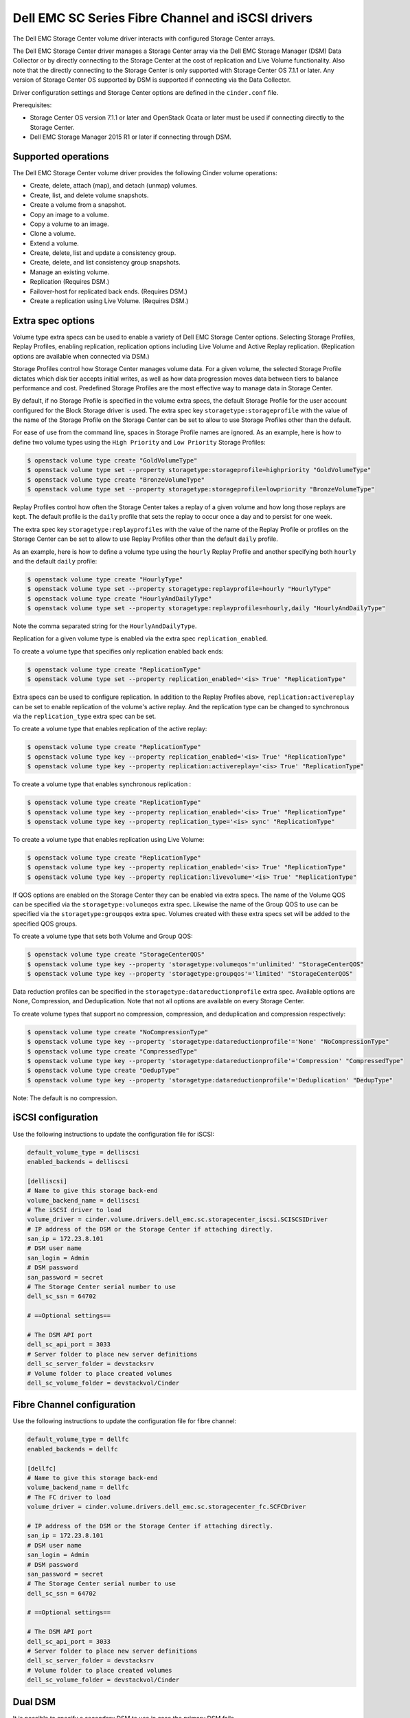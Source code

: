 ==================================================
Dell EMC SC Series Fibre Channel and iSCSI drivers
==================================================

The Dell EMC Storage Center volume driver interacts with configured Storage
Center arrays.

The Dell EMC Storage Center driver manages a Storage Center array via the
Dell EMC Storage Manager (DSM) Data Collector or by directly connecting to
the Storage Center at the cost of replication and Live Volume functionality.
Also note that the directly connecting to the Storage Center is only
supported with Storage Center OS 7.1.1 or later. Any version of Storage
Center OS supported by DSM is supported if connecting via the Data
Collector.

Driver configuration settings and Storage Center options are defined in the
``cinder.conf`` file.

Prerequisites:

- Storage Center OS version 7.1.1 or later and OpenStack Ocata or later
  must be used if connecting directly to the Storage Center.
- Dell EMC Storage Manager 2015 R1 or later if connecting through DSM.

Supported operations
~~~~~~~~~~~~~~~~~~~~

The Dell EMC Storage Center volume driver provides the following Cinder
volume operations:

-  Create, delete, attach (map), and detach (unmap) volumes.
-  Create, list, and delete volume snapshots.
-  Create a volume from a snapshot.
-  Copy an image to a volume.
-  Copy a volume to an image.
-  Clone a volume.
-  Extend a volume.
-  Create, delete, list and update a consistency group.
-  Create, delete, and list consistency group snapshots.
-  Manage an existing volume.
-  Replication (Requires DSM.)
-  Failover-host for replicated back ends. (Requires DSM.)
-  Create a replication using Live Volume. (Requires DSM.)

Extra spec options
~~~~~~~~~~~~~~~~~~

Volume type extra specs can be used to enable a variety of Dell EMC Storage
Center options. Selecting Storage Profiles, Replay Profiles, enabling
replication, replication options including Live Volume and Active Replay
replication. (Replication options are available when connected via DSM.)

Storage Profiles control how Storage Center manages volume data. For a
given volume, the selected Storage Profile dictates which disk tier
accepts initial writes, as well as how data progression moves data
between tiers to balance performance and cost. Predefined Storage
Profiles are the most effective way to manage data in Storage Center.

By default, if no Storage Profile is specified in the volume extra
specs, the default Storage Profile for the user account configured for
the Block Storage driver is used. The extra spec key
``storagetype:storageprofile`` with the value of the name of the Storage
Profile on the Storage Center can be set to allow to use Storage
Profiles other than the default.

For ease of use from the command line, spaces in Storage Profile names
are ignored. As an example, here is how to define two volume types using
the ``High Priority`` and ``Low Priority`` Storage Profiles:

.. code-block:: console

    $ openstack volume type create "GoldVolumeType"
    $ openstack volume type set --property storagetype:storageprofile=highpriority "GoldVolumeType"
    $ openstack volume type create "BronzeVolumeType"
    $ openstack volume type set --property storagetype:storageprofile=lowpriority "BronzeVolumeType"

Replay Profiles control how often the Storage Center takes a replay of a
given volume and how long those replays are kept. The default profile is
the ``daily`` profile that sets the replay to occur once a day and to
persist for one week.

The extra spec key ``storagetype:replayprofiles`` with the value of the
name of the Replay Profile or profiles on the Storage Center can be set
to allow to use Replay Profiles other than the default ``daily`` profile.

As an example, here is how to define a volume type using the ``hourly``
Replay Profile and another specifying both ``hourly`` and the default
``daily`` profile:

.. code-block:: console

    $ openstack volume type create "HourlyType"
    $ openstack volume type set --property storagetype:replayprofile=hourly "HourlyType"
    $ openstack volume type create "HourlyAndDailyType"
    $ openstack volume type set --property storagetype:replayprofiles=hourly,daily "HourlyAndDailyType"

Note the comma separated string for the ``HourlyAndDailyType``.

Replication for a given volume type is enabled via the extra spec
``replication_enabled``.

To create a volume type that specifies only replication enabled back ends:

.. code-block:: console

    $ openstack volume type create "ReplicationType"
    $ openstack volume type set --property replication_enabled='<is> True' "ReplicationType"

Extra specs can be used to configure replication. In addition to the Replay
Profiles above, ``replication:activereplay`` can be set to enable replication
of the volume's active replay. And the replication type can be changed to
synchronous via the ``replication_type`` extra spec can be set.

To create a volume type that enables replication of the active replay:

.. code-block:: console

    $ openstack volume type create "ReplicationType"
    $ openstack volume type key --property replication_enabled='<is> True' "ReplicationType"
    $ openstack volume type key --property replication:activereplay='<is> True' "ReplicationType"

To create a volume type that enables synchronous replication :

.. code-block:: console

    $ openstack volume type create "ReplicationType"
    $ openstack volume type key --property replication_enabled='<is> True' "ReplicationType"
    $ openstack volume type key --property replication_type='<is> sync' "ReplicationType"

To create a volume type that enables replication using Live Volume:

.. code-block:: console

    $ openstack volume type create "ReplicationType"
    $ openstack volume type key --property replication_enabled='<is> True' "ReplicationType"
    $ openstack volume type key --property replication:livevolume='<is> True' "ReplicationType"

If QOS options are enabled on the Storage Center they can be enabled via extra
specs. The name of the Volume QOS can be specified via the
``storagetype:volumeqos`` extra spec. Likewise the name of the Group QOS to
use can be specified via the ``storagetype:groupqos`` extra spec. Volumes
created with these extra specs set will be added to the specified QOS groups.

To create a volume type that sets both Volume and Group QOS:

.. code-block:: console

    $ openstack volume type create "StorageCenterQOS"
    $ openstack volume type key --property 'storagetype:volumeqos'='unlimited' "StorageCenterQOS"
    $ openstack volume type key --property 'storagetype:groupqos'='limited' "StorageCenterQOS"

Data reduction profiles can be specified in the
``storagetype:datareductionprofile`` extra spec. Available options are None,
Compression, and Deduplication. Note that not all options are available on
every Storage Center.

To create volume types that support no compression, compression, and
deduplication and compression respectively:

.. code-block:: console

    $ openstack volume type create "NoCompressionType"
    $ openstack volume type key --property 'storagetype:datareductionprofile'='None' "NoCompressionType"
    $ openstack volume type create "CompressedType"
    $ openstack volume type key --property 'storagetype:datareductionprofile'='Compression' "CompressedType"
    $ openstack volume type create "DedupType"
    $ openstack volume type key --property 'storagetype:datareductionprofile'='Deduplication' "DedupType"

Note: The default is no compression.

iSCSI configuration
~~~~~~~~~~~~~~~~~~~

Use the following instructions to update the configuration file for iSCSI:

.. code-block:: ini

    default_volume_type = delliscsi
    enabled_backends = delliscsi

    [delliscsi]
    # Name to give this storage back-end
    volume_backend_name = delliscsi
    # The iSCSI driver to load
    volume_driver = cinder.volume.drivers.dell_emc.sc.storagecenter_iscsi.SCISCSIDriver
    # IP address of the DSM or the Storage Center if attaching directly.
    san_ip = 172.23.8.101
    # DSM user name
    san_login = Admin
    # DSM password
    san_password = secret
    # The Storage Center serial number to use
    dell_sc_ssn = 64702

    # ==Optional settings==

    # The DSM API port
    dell_sc_api_port = 3033
    # Server folder to place new server definitions
    dell_sc_server_folder = devstacksrv
    # Volume folder to place created volumes
    dell_sc_volume_folder = devstackvol/Cinder

Fibre Channel configuration
~~~~~~~~~~~~~~~~~~~~~~~~~~~

Use the following instructions to update the configuration file for fibre
channel:

.. code-block:: ini

    default_volume_type = dellfc
    enabled_backends = dellfc

    [dellfc]
    # Name to give this storage back-end
    volume_backend_name = dellfc
    # The FC driver to load
    volume_driver = cinder.volume.drivers.dell_emc.sc.storagecenter_fc.SCFCDriver

    # IP address of the DSM or the Storage Center if attaching directly.
    san_ip = 172.23.8.101
    # DSM user name
    san_login = Admin
    # DSM password
    san_password = secret
    # The Storage Center serial number to use
    dell_sc_ssn = 64702

    # ==Optional settings==

    # The DSM API port
    dell_sc_api_port = 3033
    # Server folder to place new server definitions
    dell_sc_server_folder = devstacksrv
    # Volume folder to place created volumes
    dell_sc_volume_folder = devstackvol/Cinder

Dual DSM
~~~~~~~~

It is possible to specify a secondary DSM to use in case the primary DSM fails.

Configuration is done through the cinder.conf. Both DSMs have to be
configured to manage the same set of Storage Centers for this backend. That
means the dell_sc_ssn and any Storage Centers used for replication or Live
Volume.

Add network and credential information to the backend to enable Dual DSM.

.. code-block:: ini

    [dell]
    # The IP address and port of the secondary DSM.
    secondary_san_ip = 192.168.0.102
    secondary_sc_api_port = 3033
    # Specify credentials for the secondary DSM.
    secondary_san_login = Admin
    secondary_san_password = secret

The driver will use the primary until a failure. At that point it will attempt
to use the secondary. It will continue to use the secondary until the volume
service is restarted or the secondary fails at which point it will attempt to
use the primary.

Note: Requires two DSM Data Collectors.

Replication configuration
~~~~~~~~~~~~~~~~~~~~~~~~~

Add the following to the back-end specification to specify another Storage
Center to replicate to.

.. code-block:: ini

    [dell]
    replication_device = target_device_id: 65495, qosnode: cinderqos

The ``target_device_id`` is the SSN of the remote Storage Center and the
``qosnode`` is the QoS Node setup between the two Storage Centers.

Note that more than one ``replication_device`` line can be added. This will
slow things down, however.

A volume is only replicated if the volume is of a volume-type that has
the extra spec ``replication_enabled`` set to ``<is> True``.

Warning: replication_device requires DSM. If this is on a backend that
is directly connected to the Storage Center the driver will not load
as it is unable to meet the replication requirement.

Replication notes
~~~~~~~~~~~~~~~~~

This driver supports both standard replication and Live Volume (if supported
and licensed). The main difference is that a VM attached to a Live Volume is
mapped to both Storage Centers. In the case of a failure of the primary Live
Volume still requires a failover-host to move control of the volume to the
second controller.

Existing mappings should work and not require the instance to be remapped but
it might need to be rebooted.

Live Volume is more resource intensive than replication. One should be sure
to plan accordingly.

Failback
~~~~~~~~

The failover-host command is designed for the case where the primary system is
not coming back. If it has been executed and the primary has been restored it
is possible to attempt a failback.

Simply specify default as the backend_id.

.. code-block:: console

    $ cinder failover-host cinder@delliscsi --backend_id default

Non trivial heavy lifting is done by this command. It attempts to recover as
best it can but if things have diverged too far it can only do so much. It is
also a one time only command so do not reboot or restart the service in the
middle of it.

Failover and failback are significant operations under OpenStack Cinder. Be
sure to consult with support before attempting.

Server type configuration
~~~~~~~~~~~~~~~~~~~~~~~~~

This option allows one to set a default Server OS type to use when creating
a server definition on the Dell EMC Storage Center.

When attaching a volume to a node the Dell EMC Storage Center driver creates a
server definition on the storage array. This definition includes a Server OS
type. The type used by the Dell EMC Storage Center cinder driver is
"Red Hat Linux 6.x". This is a modern operating system definition that supports
all the features of an OpenStack node.

Add the following to the back-end specification to specify the Server OS to use
when creating a server definition. The server type used must come from the drop
down list in the DSM.

.. code-block:: ini

    [dell]
    dell_server_os = 'Red Hat Linux 7.x'

Note that this server definition is created once. Changing this setting after
the fact will not change an existing definition. The selected Server OS does
not have to match the actual OS used on the node.

Excluding a domain
~~~~~~~~~~~~~~~~~~

This option excludes a list of Storage Center ISCSI fault domains from
the ISCSI properties returned by the initialize_connection call. This
only applies to the ISCSI driver.

Add the excluded_domain_ips option into the backend config for several fault
domains to be excluded. This option takes a comma separated list of Target
IPv4 Addresses listed under the fault domain. Older versions of DSM (EM) may
list this as the Well Known IP Address.

Add the following to the back-end specification to exclude the domains at
172.20.25.15 and 172.20.26.15.

.. code-block:: ini

    [dell]
    excluded_domain_ips=172.20.25.15, 172.20.26.15



Setting Dell EMC SC REST API timeouts
~~~~~~~~~~~~~~~~~~~~~~~~~~~~~~~~~~~~~

The user can specify timeouts for Dell EMC SC REST API calls.

To set the timeout for ASYNC REST API calls in seconds.

.. code-block:: ini

    [dell]
    dell_api_async_rest_timeout=15

To set the timeout for SYNC REST API calls in seconds.

.. code-block:: ini

    [dell]
    dell_api_sync_rest_timeout=30

Generally these should not be set without guidance from Dell EMC support.

Driver options
~~~~~~~~~~~~~~

The following table contains the configuration options specific to the
Dell EMC Storage Center volume driver.

.. config-table::
   :config-target: SC Series

   cinder.volume.drivers.dell_emc.sc.storagecenter_common
